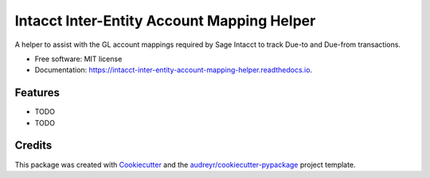 ===========================================
Intacct Inter-Entity Account Mapping Helper
===========================================


.. image:: https://img.shields.io/pypi/v/intacct_inter_entity_account_mapping_helper.svg
        :target: https://pypi.python.org/pypi/intacct_inter_entity_account_mapping_helper

.. image:: https://img.shields.io/travis/davidvalade/intacct_inter_entity_account_mapping_helper.svg
        :target: https://travis-ci.com/davidvalade/intacct_inter_entity_account_mapping_helper

.. image:: https://readthedocs.org/projects/intacct-inter-entity-account-mapping-helper/badge/?version=latest
        :target: https://intacct-inter-entity-account-mapping-helper.readthedocs.io/en/latest/?version=latest
        :alt: Documentation Status


.. image:: https://pyup.io/repos/github/davidvalade/intacct_inter_entity_account_mapping_helper/shield.svg
     :target: https://pyup.io/repos/github/davidvalade/intacct_inter_entity_account_mapping_helper/
     :alt: Updates



A helper to assist with the GL account mappings required by Sage Intacct to track Due-to and Due-from transactions.


* Free software: MIT license
* Documentation: https://intacct-inter-entity-account-mapping-helper.readthedocs.io.


Features
--------

* TODO
* TODO

Credits
-------

This package was created with Cookiecutter_ and the `audreyr/cookiecutter-pypackage`_ project template.

.. _Cookiecutter: https://github.com/audreyr/cookiecutter
.. _`audreyr/cookiecutter-pypackage`: https://github.com/audreyr/cookiecutter-pypackage
